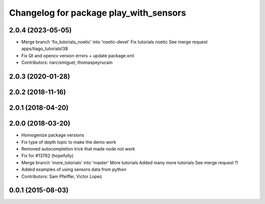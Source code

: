 ^^^^^^^^^^^^^^^^^^^^^^^^^^^^^^^^^^^^^^^
Changelog for package play_with_sensors
^^^^^^^^^^^^^^^^^^^^^^^^^^^^^^^^^^^^^^^

2.0.4 (2023-05-05)
------------------
* Merge branch 'fix_tutorials_noetic' into 'noetic-devel'
  Fix tutorials noetic
  See merge request apps/tiago_tutorials!38
* Fix Qt and opencv version errors + update package.xml
* Contributors: narcismiguel, thomaspeyrucain

2.0.3 (2020-01-28)
------------------

2.0.2 (2018-11-16)
------------------

2.0.1 (2018-04-20)
------------------

2.0.0 (2018-03-20)
------------------
* Homogenize package versions
* Fix type of depth topic to make the demo work
* Removed autocompletion trick that made node not work
* Fix for #13762 (hopefully)
* Merge branch 'more_tutorials' into 'master'
  More tutorials
  Added many more tutorials
  See merge request !1
* Added examples of using sensors data from python
* Contributors: Sam Pfeiffer, Victor Lopez

0.0.1 (2015-08-03)
------------------
